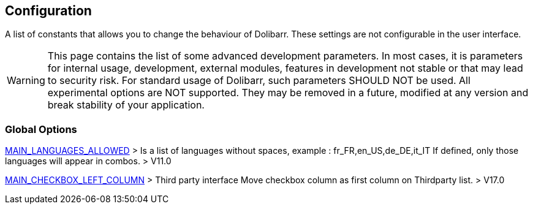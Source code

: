 == Configuration

A list of constants that allows you to change the behaviour of Dolibarr. These settings are not configurable in the user interface.

WARNING: This page contains the list of some advanced development parameters. In most cases, it is parameters for internal usage, development, external modules, features in development not stable or that may lead to security risk. For standard usage of Dolibarr, such parameters SHOULD NOT be used. All experimental options are NOT supported. They may be removed in a future, modified at any version and break stability of your application.

=== Global Options

link:/home/configuration/MAIN_LANGUAGES_ALLOWED[MAIN_LANGUAGES_ALLOWED] > Is a list of languages without spaces, example : fr_FR,en_US,de_DE,it_IT If defined, only those languages will appear in combos. > V11.0

link:/home/configuration/MAIN_CHECKBOX_LEFT_COLUMN[MAIN_CHECKBOX_LEFT_COLUMN] > Third party interface Move checkbox column as first column on Thirdparty list. > V17.0

